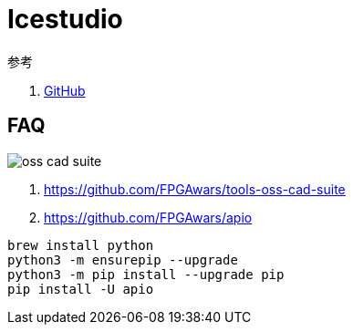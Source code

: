 = Icestudio

.参考
. https://github.com/FPGAwars/icestudio[GitHub^]

== FAQ

image:icestudio/oss-cad-suite.png[]

. https://github.com/FPGAwars/tools-oss-cad-suite
. https://github.com/FPGAwars/apio

[source%nowrap,bash,subs="specialchars,attributes"]
----
brew install python
python3 -m ensurepip --upgrade
python3 -m pip install --upgrade pip
pip install -U apio
----
